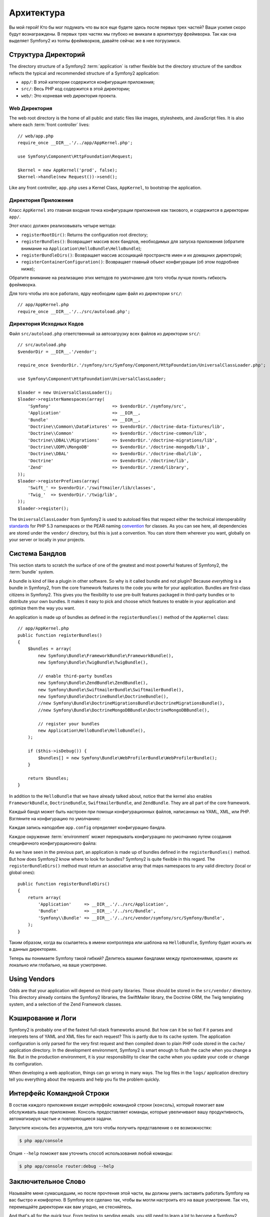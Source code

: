 ﻿Архитектура
================

Вы мой герой! Кто бы мог подумать что вы все еще будете здесь после первых трех частей? Ваши усилия скоро будут вознаграждены. В первых трех частях мы глубоко не вникали в архитектуру фреймворка. Так как она выделяет Symfony2 из толпы фреймворков, давайте сейчас же в нее погрузимся.

.. index::
   single: Directory Structure

Структура Директорий
-----------------------

The directory structure of a Symfony2 :term:`application` is rather flexible
but the directory structure of the sandbox reflects the typical and recommended
structure of a Symfony2 application:

* ``app/``: В этой категории содержится конфигурация приложения;

* ``src/``: Весь PHP код содержится в этой директории;

* ``web/``: Это корневая web директория проекта.

Web Директория
~~~~~~~~~~~~~~~~~

The web root directory is the home of all public and static files like images,
stylesheets, and JavaScript files. It is also where each :term:`front controller`
lives::

    // web/app.php
    require_once __DIR__.'/../app/AppKernel.php';

    use Symfony\Component\HttpFoundation\Request;

    $kernel = new AppKernel('prod', false);
    $kernel->handle(new Request())->send();

Like any front controller, ``app.php`` uses a Kernel Class, ``AppKernel``, to
bootstrap the application.

.. index::
   single: Kernel

Директория Приложения
~~~~~~~~~~~~~~~~~~~~~~~~~

Класс ``AppKernel`` это главная входная точка конфигурации приложения как такового, и содержится в директории ``app/``.

Этот класс должен реализовывать четыре метода:

* ``registerRootDir()``: Returns the configuration root directory;

* ``registerBundles()``: Возвращает массив всех бандлов, необходимых для запуска приложения (обратите внимание на ``Application\HelloBundle\HelloBundle``);

* ``registerBundleDirs()``: Возвращает массив ассоциаций пространств имен и их домашних директорий;

* ``registerContainerConfiguration()``: Возвращает главный объект конфигурации (об этом подробнее ниже);

Обратите внимание на реализацию этих методов по умолчанию для того чтобы лучше понять гибкость фреймворка.

Для того чтобы это все работало, ядру необходим один файл из директории ``src/``::

    // app/AppKernel.php
    require_once __DIR__.'/../src/autoload.php';

Директория Исходных Кодов
~~~~~~~~~~~~~~~~~~~~

Файл ``src/autoload.php`` ответственный за автозагрузку всех файлов из директории ``src/``::

    // src/autoload.php
    $vendorDir = __DIR__.'/vendor';

    require_once $vendorDir.'/symfony/src/Symfony/Component/HttpFoundation/UniversalClassLoader.php';

    use Symfony\Component\HttpFoundation\UniversalClassLoader;

    $loader = new UniversalClassLoader();
    $loader->registerNamespaces(array(
        'Symfony'                        => $vendorDir.'/symfony/src',
        'Application'                    => __DIR__,
        'Bundle'                         => __DIR__,
        'Doctrine\\Common\\DataFixtures' => $vendorDir.'/doctrine-data-fixtures/lib',
        'Doctrine\\Common'               => $vendorDir.'/doctrine-common/lib',
        'Doctrine\\DBAL\\Migrations'     => $vendorDir.'/doctrine-migrations/lib',
        'Doctrine\\ODM\\MongoDB'         => $vendorDir.'/doctrine-mongodb/lib',
        'Doctrine\\DBAL'                 => $vendorDir.'/doctrine-dbal/lib',
        'Doctrine'                       => $vendorDir.'/doctrine/lib',
        'Zend'                           => $vendorDir.'/zend/library',
    ));
    $loader->registerPrefixes(array(
        'Swift_' => $vendorDir.'/swiftmailer/lib/classes',
        'Twig_'  => $vendorDir.'/twig/lib',
    ));
    $loader->register();

The ``UniversalClassLoader`` from Symfony2 is used to autoload files that
respect either the technical interoperability `standards`_ for PHP 5.3
namespaces or the PEAR naming `convention`_ for classes. As you can see
here, all dependencies are stored under the ``vendor/`` directory, but this is
just a convention. You can store them wherever you want, globally on your
server or locally in your projects.

.. index::
   single: Bundles

Система Бандлов
-----------------

This section starts to scratch the surface of one of the greatest and most
powerful features of Symfony2, the :term:`bundle` system.

A bundle is kind of like a plugin in other software. So why is it called
bundle and not plugin? Because *everything* is a bundle in Symfony2, from
the core framework features to the code you write for your application.
Bundles are first-class citizens in Symfony2. This gives you the flexibility to
use pre-built features packaged in third-party bundles or to distribute your
own bundles. It makes it easy to pick and choose which features to enable
in your application and optimize them the way you want.

An application is made up of bundles as defined in the ``registerBundles()``
method of the ``AppKernel`` class::

    // app/AppKernel.php
    public function registerBundles()
    {
        $bundles = array(
            new Symfony\Bundle\FrameworkBundle\FrameworkBundle(),
            new Symfony\Bundle\TwigBundle\TwigBundle(),

            // enable third-party bundles
            new Symfony\Bundle\ZendBundle\ZendBundle(),
            new Symfony\Bundle\SwiftmailerBundle\SwiftmailerBundle(),
            new Symfony\Bundle\DoctrineBundle\DoctrineBundle(),
            //new Symfony\Bundle\DoctrineMigrationsBundle\DoctrineMigrationsBundle(),
            //new Symfony\Bundle\DoctrineMongoDBBundle\DoctrineMongoDBBundle(),

            // register your bundles
            new Application\HelloBundle\HelloBundle(),
        );

        if ($this->isDebug()) {
            $bundles[] = new Symfony\Bundle\WebProfilerBundle\WebProfilerBundle();
        }

        return $bundles;
    }

In addition to the ``HelloBundle`` that we have already talked about, notice
that the kernel also enables ``FrameworkBundle``, ``DoctrineBundle``,
``SwiftmailerBundle``, and ``ZendBundle``. They are all part of the core
framework.

Каждый бандл может быть настроен при помощи конфигурационных файлов, написанных на YAML, XML, или PHP. Взгляните на конфигурацию по умолчанию:

.. configuration-block::

    .. code-block:: yaml

        # app/config/config.yml
        app.config:
            charset:       UTF-8
            error_handler: null
            csrf_secret:   xxxxxxxxxx
            router:        { resource: "%kernel.root_dir%/config/routing.yml" }
            validation:    { enabled: true, annotations: true }
            templating:
                #assets_version: SomeVersionScheme
            session:
                default_locale: en
                lifetime: 3600

        ## Twig Configuration
        #twig.config:
        #    auto_reload: true

        ## Doctrine Configuration
        #doctrine.dbal:
        #    dbname:   xxxxxxxx
        #    user:     xxxxxxxx
        #    password: ~
        #doctrine.orm: ~

        ## Swiftmailer Configuration
        #swiftmailer.config:
        #    transport:  smtp
        #    encryption: ssl
        #    auth_mode:  login
        #    host:       smtp.gmail.com
        #    username:   xxxxxxxx
        #    password:   xxxxxxxx

    .. code-block:: xml

        <!-- app/config/config.xml -->
        <app:config csrf-secret="xxxxxxxxxx" charset="UTF-8" error-handler="null">
            <app:router resource="%kernel.root_dir%/config/routing.xml" />
            <app:validation enabled="true" annotations="true" />
            <app:session default-locale="en" lifetime="3600" />
        </app:config>

        <!-- Twig Configuration -->
        <!--
        <twig:config auto_reload="true" />
        -->

        <!-- Doctrine Configuration -->
        <!--
        <doctrine:dbal dbname="xxxxxxxx" user="xxxxxxxx" password="" />
        <doctrine:orm />
        -->

        <!-- Swiftmailer Configuration -->
        <!--
        <swiftmailer:config
            transport="smtp"
            encryption="ssl"
            auth_mode="login"
            host="smtp.gmail.com"
            username="xxxxxxxx"
            password="xxxxxxxx" />
        -->

    .. code-block:: php

        // app/config/config.php
        $container->loadFromExtension('app', 'config', array(
            'charset'       => 'UTF-8',
            'error_handler' => null,
            'csrf-secret'   => 'xxxxxxxxxx',
            'router'        => array('resource' => '%kernel.root_dir%/config/routing.php'),
            'validation'    => array('enabled' => true, 'annotations' => true),
            'templating'    => array(
                #'assets_version' => "SomeVersionScheme",
            ),
            'session' => array(
                'default_locale' => "en",
                'lifetime' => "3600",
            ),
        ));

        // Twig Configuration
        /*
        $container->loadFromExtension('twig', 'config', array('auto_reload' => true));
        */

        // Doctrine Configuration
        /*
        $container->loadFromExtension('doctrine', 'dbal', array(
            'dbname'   => 'xxxxxxxx',
            'user'     => 'xxxxxxxx',
            'password' => '',
        ));
        $container->loadFromExtension('doctrine', 'orm');
        */

        // Swiftmailer Configuration
        /*
        $container->loadFromExtension('swiftmailer', 'config', array(
            'transport'  => "smtp",
            'encryption' => "ssl",
            'auth_mode'  => "login",
            'host'       => "smtp.gmail.com",
            'username'   => "xxxxxxxx",
            'password'   => "xxxxxxxx",
        ));
        */

Каждая запись наподобие ``app.config`` определяет конфигурацию бандла.

Каждое окружение :term:`environment` может перекрывать конфигурацию по умолчанию путем создания специфичного конфигурационного файла:

.. configuration-block::

    .. code-block:: yaml

        # app/config/config_dev.yml
        imports:
            - { resource: config.yml }

        app.config:
            router:   { resource: "%kernel.root_dir%/config/routing_dev.yml" }
            profiler: { only_exceptions: false }

        webprofiler.config:
            toolbar: true
            intercept_redirects: true

        zend.config:
            logger:
                priority: debug
                path:     %kernel.logs_dir%/%kernel.environment%.log

    .. code-block:: xml

        <!-- app/config/config_dev.xml -->
        <imports>
            <import resource="config.xml" />
        </imports>

        <app:config>
            <app:router resource="%kernel.root_dir%/config/routing_dev.xml" />
            <app:profiler only-exceptions="false" />
        </app:config>

        <webprofiler:config
            toolbar="true"
            intercept-redirects="true"
        />

        <zend:config>
            <zend:logger priority="info" path="%kernel.logs_dir%/%kernel.environment%.log" />
        </zend:config>

    .. code-block:: php

        // app/config/config_dev.php
        $loader->import('config.php');

        $container->loadFromExtension('app', 'config', array(
            'router'   => array('resource' => '%kernel.root_dir%/config/routing_dev.php'),
            'profiler' => array('only-exceptions' => false),
        ));

        $container->loadFromExtension('webprofiler', 'config', array(
            'toolbar' => true,
            'intercept-redirects' => true,
        ));

        $container->loadFromExtension('zend', 'config', array(
            'logger' => array(
                'priority' => 'info',
                'path'     => '%kernel.logs_dir%/%kernel.environment%.log',
            ),
        ));

As we have seen in the previous part, an application is made up of bundles
defined in the ``registerBundles()`` method. But how does Symfony2 know where
to look for bundles? Symfony2 is quite flexible in this regard. The
``registerBundleDirs()`` method must return an associative array that maps
namespaces to any valid directory (local or global ones)::

    public function registerBundleDirs()
    {
        return array(
            'Application'     => __DIR__.'/../src/Application',
            'Bundle'          => __DIR__.'/../src/Bundle',
            'Symfony\\Bundle' => __DIR__.'/../src/vendor/symfony/src/Symfony/Bundle',
        );
    }

Таким образом, когда вы ссылаетесь в имени контроллера или шаблона на ``HelloBundle``, Symfony будет искать их в данных директориях.

Теперь вы понимаете Symfony такой гибкий? Делитесь вашими бандлами между приложениями, храните их локально или глобально, на ваше усмотрение.

.. index::
   single: Vendors

Using Vendors
-------------

Odds are that your application will depend on third-party libraries. Those
should be stored in the ``src/vendor/`` directory. This directory already
contains the Symfony2 libraries, the SwiftMailer library, the Doctrine ORM,
the Twig templating system, and a selection of the Zend Framework classes.

.. index::
   single: Configuration Cache
   single: Logs

Кэширование и Логи
--------------

Symfony2 is probably one of the fastest full-stack frameworks around. But how
can it be so fast if it parses and interprets tens of YAML and XML files for
each request? This is partly due to its cache system. The application
configuration is only parsed for the very first request and then compiled down
to plain PHP code stored in the ``cache/`` application directory. In the
development environment, Symfony2 is smart enough to flush the cache when you
change a file. But in the production environment, it is your responsibility
to clear the cache when you update your code or change its configuration.

When developing a web application, things can go wrong in many ways. The log
files in the ``logs/`` application directory tell you everything about the
requests and help you fix the problem quickly.

.. index::
   single: CLI
   single: Command Line

Интерфейс Командной Строки
--------------------------

В состав каждого приложения входит интерфейс командной строки (``консоль``), который помогает вам обслуживать ваше приложение. Консоль предоставляет команды, которые увеличивают вашу продуктивность, автоматизируя частые и повторяющиеся задачи.

Запустите консоль без агрументов, для того чтобы получить представление о ее возможностях:

.. code-block:: bash

    $ php app/console

Опция ``--help`` поможет вам уточнить способ использования любой команды:

.. code-block:: bash

    $ php app/console router:debug --help

Заключительное Слово
--------------------

Называйте меня сумасшедшим, но после прочтения этой части, вы должны уметь заставить работать Symfony на вас быстро и комфортно. В Symfony все сделано так, чтобы вы могли настроить его на ваше усмотрение. Так что, перемещайте директории как вам угодно, не стесняйтесь.

And that's all for the quick tour. From testing to sending emails, you still
need to learn a lot to become a Symfony2 master. Ready to dig into these topics
now? Look no further - go to the official `guides`_ page and pick any topic you
want.

.. _standards:  http://groups.google.com/group/php-standards/web/psr-0-final-proposal
.. _convention: http://pear.php.net/
.. _guides:     http://www.symfony-reloaded.org/learn
